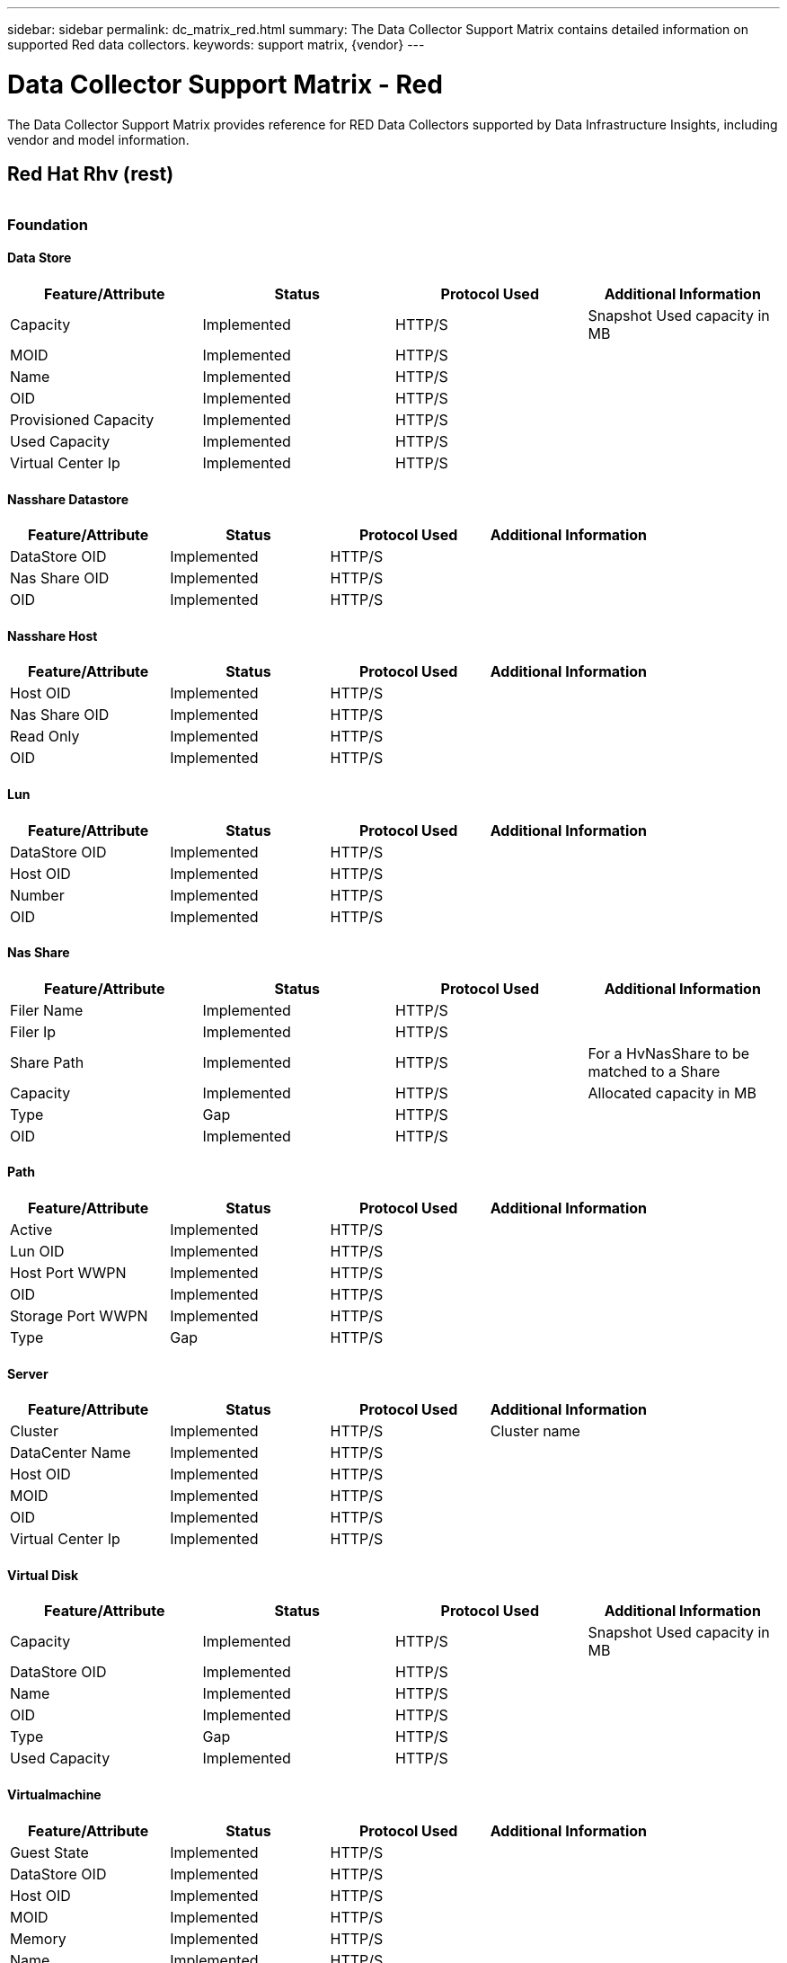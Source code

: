 ---
sidebar: sidebar
permalink: dc_matrix_red.html
summary: The Data Collector Support Matrix contains detailed information on supported Red data collectors.
keywords: support matrix, {vendor}
---

= Data Collector Support Matrix - Red
:hardbreaks:
:nofooter:
:icons: font
:linkattrs:
:imagesdir: ./media/

[.lead]
The Data Collector Support Matrix provides reference for RED Data Collectors supported by Data Infrastructure Insights, including vendor and model information.

== Red Hat Rhv (rest)


|===



|===
=== Foundation

==== Data Store
[cols="25,25,25,25", options="header"]
|===
^|Feature/Attribute ^|Status ^|Protocol Used ^|Additional Information

|Capacity|Implemented|HTTP/S|Snapshot Used capacity in MB
|MOID|Implemented|HTTP/S|
|Name|Implemented|HTTP/S|
|OID|Implemented|HTTP/S|
|Provisioned Capacity|Implemented|HTTP/S|
|Used Capacity|Implemented|HTTP/S|
|Virtual Center Ip|Implemented|HTTP/S|
|===

==== Nasshare Datastore
[cols="25,25,25,25", options="header"]
|===
^|Feature/Attribute ^|Status ^|Protocol Used ^|Additional Information

|DataStore OID|Implemented|HTTP/S|
|Nas Share OID|Implemented|HTTP/S|
|OID|Implemented|HTTP/S|
|===

==== Nasshare Host
[cols="25,25,25,25", options="header"]
|===
^|Feature/Attribute ^|Status ^|Protocol Used ^|Additional Information

|Host OID|Implemented|HTTP/S|
|Nas Share OID|Implemented|HTTP/S|
|Read Only|Implemented|HTTP/S|
|OID|Implemented|HTTP/S|
|===

==== Lun
[cols="25,25,25,25", options="header"]
|===
^|Feature/Attribute ^|Status ^|Protocol Used ^|Additional Information

|DataStore OID|Implemented|HTTP/S|
|Host OID|Implemented|HTTP/S|
|Number|Implemented|HTTP/S|
|OID|Implemented|HTTP/S|
|===

==== Nas Share
[cols="25,25,25,25", options="header"]
|===
^|Feature/Attribute ^|Status ^|Protocol Used ^|Additional Information

|Filer Name|Implemented|HTTP/S|
|Filer Ip|Implemented|HTTP/S|
|Share Path|Implemented|HTTP/S|For a HvNasShare to be matched to a Share
|Capacity|Implemented|HTTP/S|Allocated capacity in MB
|Type|Gap|HTTP/S|
|OID|Implemented|HTTP/S|
|===

==== Path
[cols="25,25,25,25", options="header"]
|===
^|Feature/Attribute ^|Status ^|Protocol Used ^|Additional Information

|Active|Implemented|HTTP/S|
|Lun OID|Implemented|HTTP/S|
|Host Port WWPN|Implemented|HTTP/S|
|OID|Implemented|HTTP/S|
|Storage Port WWPN|Implemented|HTTP/S|
|Type|Gap|HTTP/S|
|===

==== Server
[cols="25,25,25,25", options="header"]
|===
^|Feature/Attribute ^|Status ^|Protocol Used ^|Additional Information

|Cluster|Implemented|HTTP/S|Cluster name
|DataCenter Name|Implemented|HTTP/S|
|Host OID|Implemented|HTTP/S|
|MOID|Implemented|HTTP/S|
|OID|Implemented|HTTP/S|
|Virtual Center Ip|Implemented|HTTP/S|
|===

==== Virtual Disk
[cols="25,25,25,25", options="header"]
|===
^|Feature/Attribute ^|Status ^|Protocol Used ^|Additional Information

|Capacity|Implemented|HTTP/S|Snapshot Used capacity in MB
|DataStore OID|Implemented|HTTP/S|
|Name|Implemented|HTTP/S|
|OID|Implemented|HTTP/S|
|Type|Gap|HTTP/S|
|Used Capacity|Implemented|HTTP/S|
|===

==== Virtualmachine
[cols="25,25,25,25", options="header"]
|===
^|Feature/Attribute ^|Status ^|Protocol Used ^|Additional Information

|Guest State|Implemented|HTTP/S|
|DataStore OID|Implemented|HTTP/S|
|Host OID|Implemented|HTTP/S|
|MOID|Implemented|HTTP/S|
|Memory|Implemented|HTTP/S|
|Name|Implemented|HTTP/S|
|OID|Implemented|HTTP/S|
|OS|Implemented|HTTP/S|
|Power State|Implemented|HTTP/S|
|State Change Time|Implemented|HTTP/S|
|Processors|Implemented|HTTP/S|
|Provisioned Capacity|Implemented|HTTP/S|
|Used Capacity|Implemented|HTTP/S|
|===

==== Virtualmachine Disk
[cols="25,25,25,25", options="header"]
|===
^|Feature/Attribute ^|Status ^|Protocol Used ^|Additional Information

|OID|Implemented|HTTP/S|
|VirtualDisk OID|Implemented|HTTP/S|
|VirtualMachine OID|Implemented|HTTP/S|
|===

==== Host
[cols="25,25,25,25", options="header"]
|===
^|Feature/Attribute ^|Status ^|Protocol Used ^|Additional Information

|Host Cpu Count|Implemented|HTTP/S|
|Host Cpu Speed|Implemented|HTTP/S|
|Host Installed Memory|Implemented|HTTP/S|
|Host Model|Implemented|HTTP/S|
|NIC count|Implemented|HTTP/S|
|NIC speed|Implemented|HTTP/S|
|IPs|Implemented|HTTP/S|
|Manufacturer|Implemented|HTTP/S|
|Name|Implemented|HTTP/S|
|OID|Implemented|HTTP/S|
|Platform Type|Implemented|HTTP/S|
|===

==== Iscsi Node
[cols="25,25,25,25", options="header"]
|===
^|Feature/Attribute ^|Status ^|Protocol Used ^|Additional Information

|Node Name|Implemented|HTTP/S|
|OID|Implemented|HTTP/S|
|Type|Gap|HTTP/S|
|===

==== Info
[cols="25,25,25,25", options="header"]
|===
^|Feature/Attribute ^|Status ^|Protocol Used ^|Additional Information

|DataSource Name|Implemented|HTTP/S|Info
|Date|Implemented|HTTP/S|
|Originator ID|Implemented|HTTP/S|
|===

Management APIs used by this data collector:
|===
^|API ^|Protocol Used ^|Transport layer protocol used ^|Incoming ports used ^|Outgoing ports used ^|Supports authentication ^|Requires only 'Read-only' credentials ^|Supports Encryption ^|Firewall friendly (static ports) 

|Red Hat RHEV REST API
|HTTPS
|HTTPS
|443
|
|true
|true
|true
|true

|===
